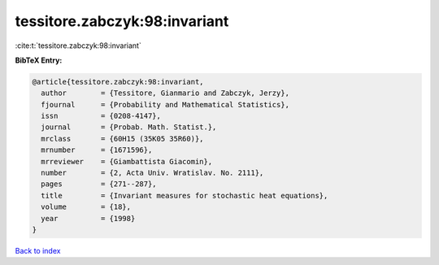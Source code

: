 tessitore.zabczyk:98:invariant
==============================

:cite:t:`tessitore.zabczyk:98:invariant`

**BibTeX Entry:**

.. code-block:: bibtex

   @article{tessitore.zabczyk:98:invariant,
     author        = {Tessitore, Gianmario and Zabczyk, Jerzy},
     fjournal      = {Probability and Mathematical Statistics},
     issn          = {0208-4147},
     journal       = {Probab. Math. Statist.},
     mrclass       = {60H15 (35K05 35R60)},
     mrnumber      = {1671596},
     mrreviewer    = {Giambattista Giacomin},
     number        = {2, Acta Univ. Wratislav. No. 2111},
     pages         = {271--287},
     title         = {Invariant measures for stochastic heat equations},
     volume        = {18},
     year          = {1998}
   }

`Back to index <../By-Cite-Keys.rst>`_
